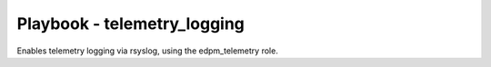 ============================
Playbook - telemetry_logging
============================

Enables telemetry logging via rsyslog, using the edpm_telemetry role.
